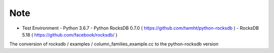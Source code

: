 Note
=========

- Test Environment
  - Python 3.6.7
  - Python RocksDB 0.7.0 ( https://github.com/twmht/python-rocksdb )
  - RocksDB 5.18 ( https://github.com/facebook/rocksdb/ )

The conversion of rocksdb / examples / column_families_example.cc to the python-rocksdb version
